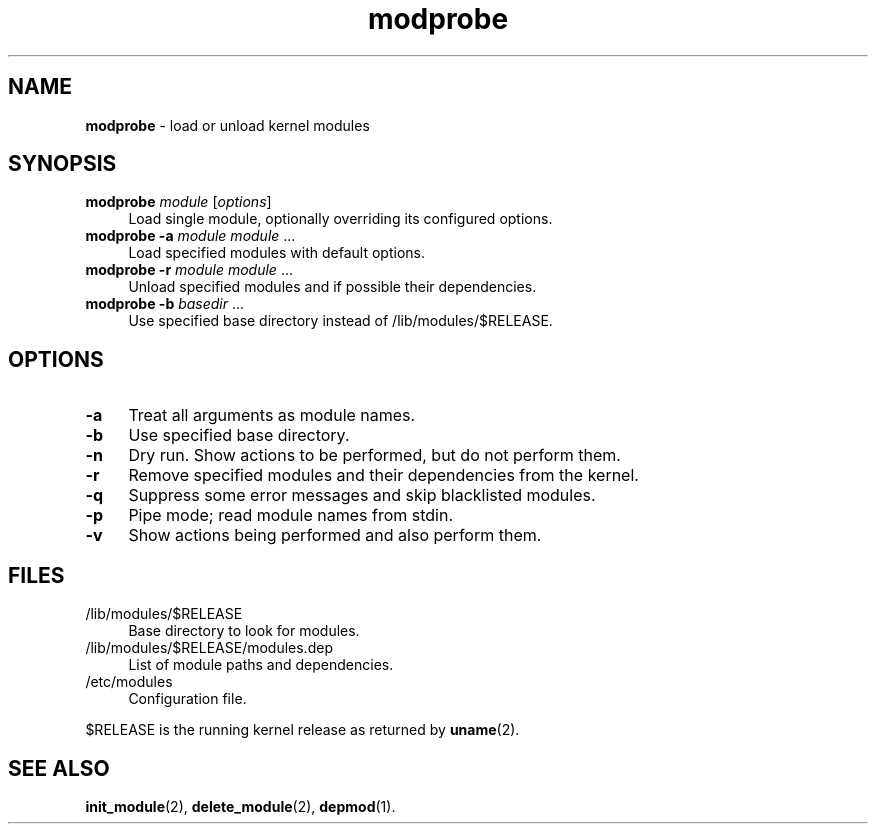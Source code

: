 .TH modprobe 1
'''
.SH NAME
\fBmodprobe\fR \- load or unload kernel modules
'''
.SH SYNOPSIS
.IP "\fBmodprobe\fR \fImodule\fR [\fIoptions\fR]" 4
Load single module, optionally overriding its configured options.
.IP "\fBmodprobe\fR \fB-a\fR \fImodule\fR \fImodule\fR ..." 4
Load specified modules with default options.
.IP "\fBmodprobe\fR \fB-r\fR \fImodule\fR \fImodule\fR ..." 4
Unload specified modules and if possible their dependencies.
.IP "\fBmodprobe\fR \fB-b\fR \fIbasedir\fR ..." 4
Use specified base directory instead of /lib/modules/$RELEASE.
'''
.SH OPTIONS
.IP "\fB-a\fR" 4
Treat all arguments as module names.
.IP "\fB-b\fR" 4
Use specified base directory.
.IP "\fB-n\fR" 4
Dry run. Show actions to be performed, but do not perform them.
.IP "\fB-r\fR" 4
Remove specified modules and their dependencies from the kernel.
.IP "\fB-q\fR" 4
Suppress some error messages and skip blacklisted modules.
.IP "\fB-p\fR" 4
Pipe mode; read module names from stdin.
.IP "\fB-v\fR" 4
Show actions being performed and also perform them.
'''
.SH FILES
.IP "/lib/modules/$RELEASE" 4
Base directory to look for modules.
.IP "/lib/modules/$RELEASE/modules.dep" 4
List of module paths and dependencies. 
.IP "/etc/modules" 4
Configuration file.
.P
$RELEASE is the running kernel release as returned by \fBuname\fR(2).
'''
.SH SEE ALSO
\fBinit_module\fR(2), \fBdelete_module\fR(2), \fBdepmod\fR(1).
